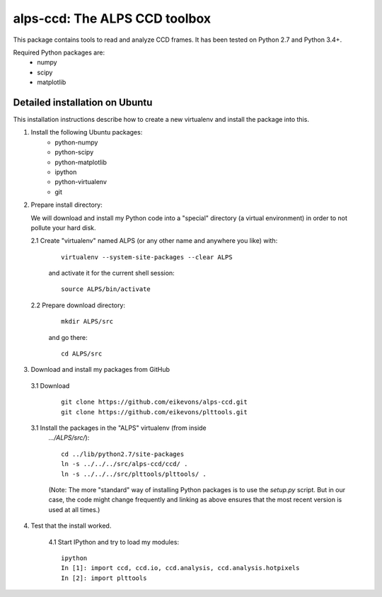 alps-ccd: The ALPS CCD toolbox
==============================

This package contains tools to read and analyze CCD frames. It has been tested
on Python 2.7 and Python 3.4+.

Required Python packages are:
  - numpy
  - scipy
  - matplotlib


Detailed installation on Ubuntu
-------------------------------

This installation instructions describe how to create a new virtualenv and
install the package into this.

1. Install the following Ubuntu packages:
    - python-numpy
    - python-scipy
    - python-matplotlib
    - ipython
    - python-virtualenv
    - git

2. Prepare install directory:

   We will download and install my Python code into a "special" directory (a
   virtual environment) in order to not pollute your hard disk.

   2.1 Create "virtualenv" named ALPS (or any other name and anywhere you like) with:

       ::

          virtualenv --system-site-packages --clear ALPS

       and activate it for the current shell session::

          source ALPS/bin/activate

   2.2 Prepare download directory:

       ::

          mkdir ALPS/src
      
       and go there::

          cd ALPS/src

3. Download and install my packages from GitHub

  3.1 Download
    ::

      git clone https://github.com/eikevons/alps-ccd.git
      git clone https://github.com/eikevons/plttools.git

  3.1 Install the packages in the "ALPS" virtualenv (from inside
    `.../ALPS/src/`)::

      cd ../lib/python2.7/site-packages
      ln -s ../../../src/alps-ccd/ccd/ .
      ln -s ../../../src/plttools/plttools/ .

    (Note: The more "standard" way of installing Python packages is to use the
    `setup.py` script. But in our case, the code might change frequently and
    linking as above ensures that the most recent version is used at all times.)

4. Test that the install worked.

    4.1 Start IPython and try to load my modules::

      ipython
      In [1]: import ccd, ccd.io, ccd.analysis, ccd.analysis.hotpixels
      In [2]: import plttools
